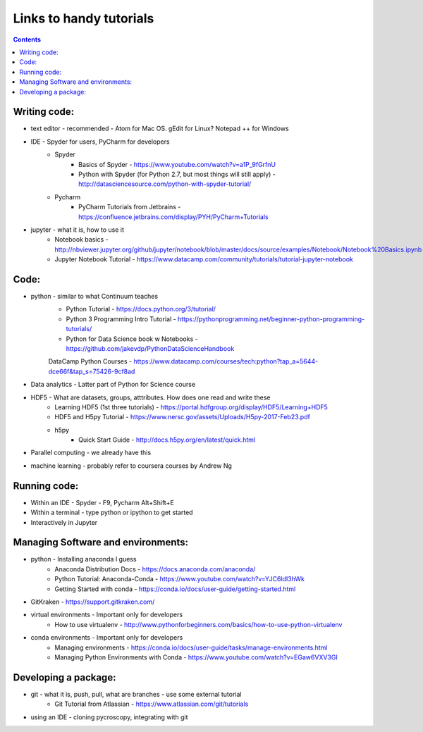Links to handy tutorials
========================

.. contents::

Writing code:
-------------
* text editor - recommended - Atom for Mac OS. gEdit for Linux? Notepad ++ for Windows
* IDE - Spyder for users, PyCharm for developers
    * Spyder
        * Basics of Spyder - https://www.youtube.com/watch?v=a1P_9fGrfnU
        * Python with Spyder (for Python 2.7, but most things will still apply) - http://datasciencesource.com/python-with-spyder-tutorial/
    * Pycharm
        * PyCharm Tutorials from Jetbrains - https://confluence.jetbrains.com/display/PYH/PyCharm+Tutorials
* jupyter - what it is, how to use it
    * Notebook basics - http://nbviewer.jupyter.org/github/jupyter/notebook/blob/master/docs/source/examples/Notebook/Notebook%20Basics.ipynb
    * Jupyter Notebook Tutorial - https://www.datacamp.com/community/tutorials/tutorial-jupyter-notebook

Code:
-----
* python - similar to what Continuum teaches
    * Python Tutorial - https://docs.python.org/3/tutorial/
    * Python 3 Programming Intro Tutorial - https://pythonprogramming.net/beginner-python-programming-tutorials/
    * Python for Data Science book w Notebooks - https://github.com/jakevdp/PythonDataScienceHandbook
    DataCamp Python Courses - https://www.datacamp.com/courses/tech:python?tap_a=5644-dce66f&tap_s=75426-9cf8ad
* Data analytics - Latter part of Python for Science course
* HDF5 - What are datasets, groups, atttributes. How does one read and write these
    * Learning HDF5 (1st three tutorials) - https://portal.hdfgroup.org/display/HDF5/Learning+HDF5
    * HDF5 and H5py Tutorial - https://www.nersc.gov/assets/Uploads/H5py-2017-Feb23.pdf
    * h5py
        * Quick Start Guide - http://docs.h5py.org/en/latest/quick.html
* Parallel computing - we already have this
* machine learning - probably refer to coursera courses by Andrew Ng

Running code:
-------------
* Within an IDE - Spyder - F9, Pycharm Alt+Shift+E
* Within a terminal - type python or ipython to get started
* Interactively in Jupyter

Managing Software and environments:
-----------------------------------
* python - Installing anaconda I guess
    * Anaconda Distribution Docs - https://docs.anaconda.com/anaconda/
    * Python Tutorial: Anaconda-Conda - https://www.youtube.com/watch?v=YJC6ldI3hWk
    * Getting Started with conda - https://conda.io/docs/user-guide/getting-started.html
* GitKraken - https://support.gitkraken.com/
* virtual environments - Important only for developers
    * How to use virtualenv - http://www.pythonforbeginners.com/basics/how-to-use-python-virtualenv
* conda environments - Important only for developers
    * Managing environments - https://conda.io/docs/user-guide/tasks/manage-environments.html
    * Managing Python Environments with Conda - https://www.youtube.com/watch?v=EGaw6VXV3GI

Developing a package:
---------------------
* git - what it is, push, pull, what are branches - use some external tutorial
    * Git Tutorial from Atlassian - https://www.atlassian.com/git/tutorials
* using an IDE - cloning pycroscopy, integrating with git
